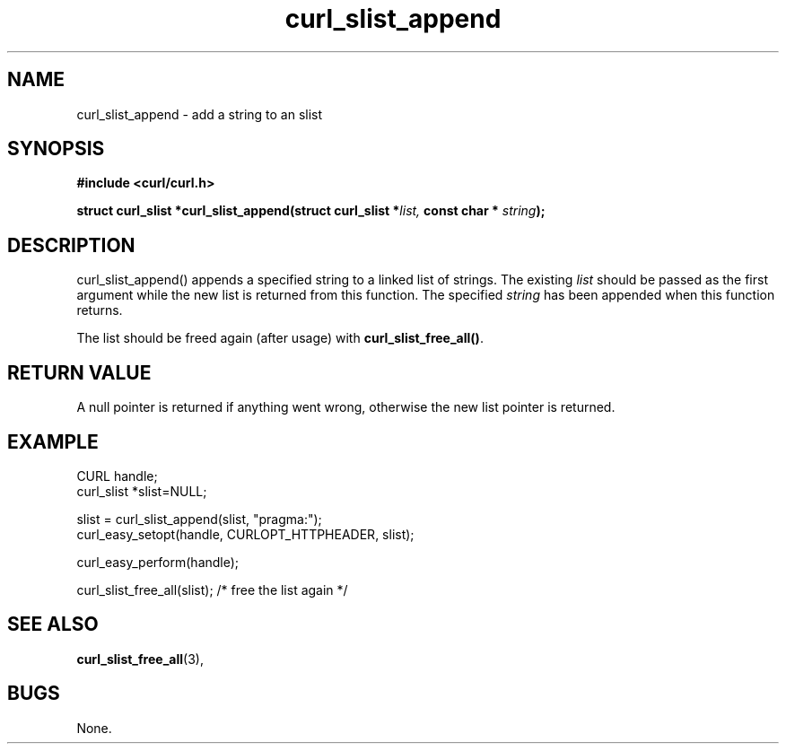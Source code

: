 .\" You can view this file with:
.\" nroff -man [file]
.\" $Id$
.\"
.TH curl_slist_append 3 "21 Feb 2003" "libcurl 7.10.4" "libcurl Manual"
.SH NAME
curl_slist_append - add a string to an slist
.SH SYNOPSIS
.B #include <curl/curl.h>
.sp
.BI "struct curl_slist *curl_slist_append(struct curl_slist *" list,
.BI "const char * "string ");"
.ad
.SH DESCRIPTION
curl_slist_append() appends a specified string to a linked list of
strings. The existing \fIlist\fP should be passed as the first argument while
the new list is returned from this function. The specified \fIstring\fP has
been appended when this function returns.

The list should be freed again (after usage) with \fBcurl_slist_free_all()\fP.
.SH RETURN VALUE
A null pointer is returned if anything went wrong, otherwise the new list
pointer is returned.
.SH EXAMPLE
 CURL handle;
 curl_slist *slist=NULL;

 slist = curl_slist_append(slist, "pragma:");
 curl_easy_setopt(handle, CURLOPT_HTTPHEADER, slist);

 curl_easy_perform(handle);

 curl_slist_free_all(slist); /* free the list again */
.SH "SEE ALSO"
.BR curl_slist_free_all "(3), "
.SH BUGS
None.

